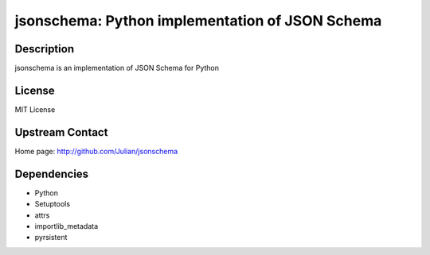 jsonschema: Python implementation of JSON Schema
================================================

Description
-----------

jsonschema is an implementation of JSON Schema for Python

License
-------

MIT License


Upstream Contact
----------------

Home page: http://github.com/Julian/jsonschema

Dependencies
------------

- Python
- Setuptools
- attrs
- importlib_metadata
- pyrsistent
